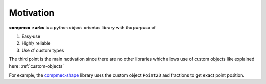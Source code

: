 ==========
Motivation
==========

**compmec-nurbs** is a python object-oriented library with the purpuse of

1. Easy-use
2. Highly reliable
3. Use of custom types

The third point is the main motivation since there are no other libraries which allows use of custom objects like explained here: :ref:`custom-objects`

For example, the `compmec-shape <https://github.com/compmec/shape>`_ library uses the custom object ``Point2D`` and fractions to get exact point position.

